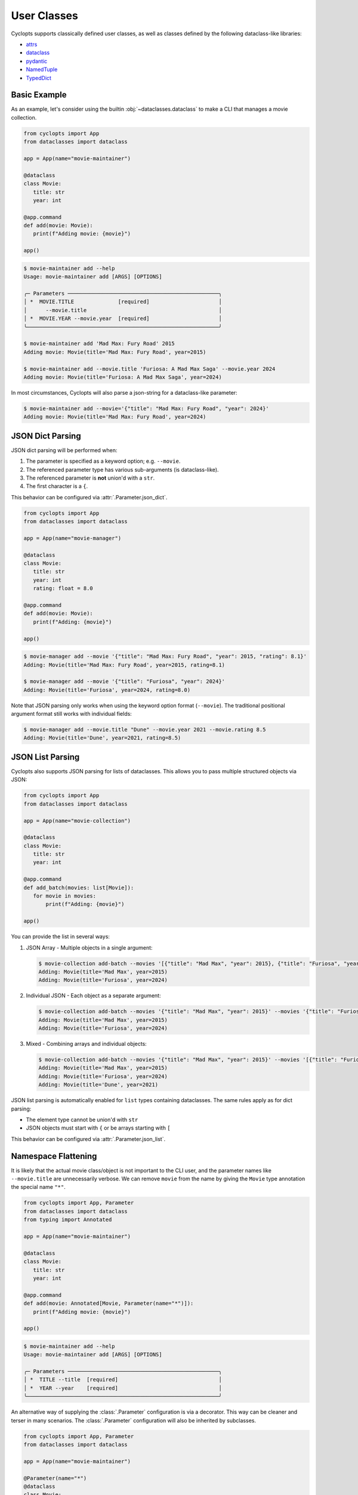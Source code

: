 ============
User Classes
============
Cyclopts supports classically defined user classes, as well as classes defined by the following dataclass-like libraries:

* `attrs <https://www.attrs.org/en/stable/>`_
* `dataclass <https://docs.python.org/3/library/dataclasses.html>`_
* `pydantic <https://docs.pydantic.dev/latest/>`_
* `NamedTuple <https://docs.python.org/3/library/typing.html#typing.NamedTuple>`_
* `TypedDict <https://docs.python.org/3/library/typing.html#typing.TypedDict>`_

Basic Example
^^^^^^^^^^^^^
As an example, let's consider using the builtin :obj:`~dataclasses.dataclass` to make a CLI that manages a movie collection.

.. code-block:: python

   from cyclopts import App
   from dataclasses import dataclass

   app = App(name="movie-maintainer")

   @dataclass
   class Movie:
      title: str
      year: int

   @app.command
   def add(movie: Movie):
      print(f"Adding movie: {movie}")

   app()

.. code-block:: console

   $ movie-maintainer add --help
   Usage: movie-maintainer add [ARGS] [OPTIONS]

   ╭─ Parameters ────────────────────────────────────────────────╮
   │ *  MOVIE.TITLE              [required]                      │
   │      --movie.title                                          │
   │ *  MOVIE.YEAR --movie.year  [required]                      │
   ╰─────────────────────────────────────────────────────────────╯

   $ movie-maintainer add 'Mad Max: Fury Road' 2015
   Adding movie: Movie(title='Mad Max: Fury Road', year=2015)

   $ movie-maintainer add --movie.title 'Furiosa: A Mad Max Saga' --movie.year 2024
   Adding movie: Movie(title='Furiosa: A Mad Max Saga', year=2024)

In most circumstances, Cyclopts will also parse a json-string for a dataclass-like parameter:

.. code-block:: console

   $ movie-maintainer add --movie='{"title": "Mad Max: Fury Road", "year": 2024}'
   Adding movie: Movie(title='Mad Max: Fury Road', year=2024)

JSON Dict Parsing
^^^^^^^^^^^^^^^^^

JSON dict parsing will be performed when:

1. The parameter is specified as a keyword option; e.g. ``--movie``.
2. The referenced parameter type has various sub-arguments (is dataclass-like).
3. The referenced parameter is **not** union'd with a ``str``.
4. The first character is a ``{``.

This behavior can be configured via :attr:`.Parameter.json_dict`.

.. code-block:: python

   from cyclopts import App
   from dataclasses import dataclass

   app = App(name="movie-manager")

   @dataclass
   class Movie:
      title: str
      year: int
      rating: float = 8.0

   @app.command
   def add(movie: Movie):
      print(f"Adding: {movie}")

   app()

.. code-block:: console

   $ movie-manager add --movie '{"title": "Mad Max: Fury Road", "year": 2015, "rating": 8.1}'
   Adding: Movie(title='Mad Max: Fury Road', year=2015, rating=8.1)

   $ movie-manager add --movie '{"title": "Furiosa", "year": 2024}'
   Adding: Movie(title='Furiosa', year=2024, rating=8.0)

Note that JSON parsing only works when using the keyword option format (``--movie``). The traditional positional argument format still works with individual fields:

.. code-block:: console

   $ movie-manager add --movie.title "Dune" --movie.year 2021 --movie.rating 8.5
   Adding: Movie(title='Dune', year=2021, rating=8.5)

JSON List Parsing
^^^^^^^^^^^^^^^^^

Cyclopts also supports JSON parsing for lists of dataclasses. This allows you to pass multiple structured objects via JSON:

.. code-block:: python

   from cyclopts import App
   from dataclasses import dataclass

   app = App(name="movie-collection")

   @dataclass
   class Movie:
      title: str
      year: int

   @app.command
   def add_batch(movies: list[Movie]):
      for movie in movies:
          print(f"Adding: {movie}")

   app()

You can provide the list in several ways:

1. JSON Array - Multiple objects in a single argument:

   .. code-block:: console

      $ movie-collection add-batch --movies '[{"title": "Mad Max", "year": 2015}, {"title": "Furiosa", "year": 2024}]'
      Adding: Movie(title='Mad Max', year=2015)
      Adding: Movie(title='Furiosa', year=2024)

2. Individual JSON - Each object as a separate argument:

   .. code-block:: console

      $ movie-collection add-batch --movies '{"title": "Mad Max", "year": 2015}' --movies '{"title": "Furiosa", "year": 2024}'
      Adding: Movie(title='Mad Max', year=2015)
      Adding: Movie(title='Furiosa', year=2024)

3. Mixed - Combining arrays and individual objects:

   .. code-block:: console

      $ movie-collection add-batch --movies '{"title": "Mad Max", "year": 2015}' --movies '[{"title": "Furiosa", "year": 2024}, {"title": "Dune", "year": 2021}]'
      Adding: Movie(title='Mad Max', year=2015)
      Adding: Movie(title='Furiosa', year=2024)
      Adding: Movie(title='Dune', year=2021)

JSON list parsing is automatically enabled for ``list`` types containing dataclasses. The same rules apply as for dict parsing:

- The element type cannot be union'd with ``str``
- JSON objects must start with ``{`` or be arrays starting with ``[``

This behavior can be configured via :attr:`.Parameter.json_list`.

.. _Namespace Flattening:

Namespace Flattening
^^^^^^^^^^^^^^^^^^^^

It is likely that the actual movie class/object is not important to the CLI user, and the parameter names like ``--movie.title`` are unnecessarily verbose. We can remove ``movie`` from the name by giving the ``Movie`` type annotation the special name ``"*"``.

.. code-block:: python

   from cyclopts import App, Parameter
   from dataclasses import dataclass
   from typing import Annotated

   app = App(name="movie-maintainer")

   @dataclass
   class Movie:
      title: str
      year: int

   @app.command
   def add(movie: Annotated[Movie, Parameter(name="*")]):
      print(f"Adding movie: {movie}")

   app()

.. code-block:: console

   $ movie-maintainer add --help
   Usage: movie-maintainer add [ARGS] [OPTIONS]

   ╭─ Parameters ────────────────────────────────────────────────╮
   │ *  TITLE --title  [required]                                │
   │ *  YEAR --year    [required]                                │
   ╰─────────────────────────────────────────────────────────────╯

An alternative way of supplying the :class:`.Parameter` configuration is via a decorator.
This way can be cleaner and terser in many scenarios.
The :class:`.Parameter` configuration will also be inherited by subclasses.

.. code-block:: python

   from cyclopts import App, Parameter
   from dataclasses import dataclass

   app = App(name="movie-maintainer")

   @Parameter(name="*")
   @dataclass
   class Movie:
      title: str
      year: int

   @app.command
   def add(movie: Movie):
      print(f"Adding movie: {movie}")

   app()

.. _Sharing Parameters:

Sharing Parameters
^^^^^^^^^^^^^^^^^^
A flattened dataclass provides a natural way of easily sharing a set of parameters between commands.

.. code-block:: python

   from cyclopts import App, Parameter
   from dataclasses import dataclass

   app = App(name="movie-maintainer")

   @Parameter(name="*")
   @dataclass
   class Config:
      user: str
      server: str = "media.sqlite"

   @dataclass
   class Movie:
      title: str
      year: int

   @app.command
   def add(movie: Movie, *, config: Config):
      print(f"Config: {config}")
      print(f"Adding movie: {movie}")

   @app.command
   def remove(movie: Movie, *, config: Config):
      print(f"Config: {config}")
      print(f"Removing movie: {movie}")

   app()

.. code-block:: console

   $ movie-maintainer remove --help
   Usage: movie-maintainer remove [ARGS] [OPTIONS]

   ╭─ Parameters ────────────────────────────────────────────────╮
   │ *  MOVIE.TITLE              [required]                      │
   │      --movie.title                                          │
   │ *  MOVIE.YEAR --movie.year  [required]                      │
   │ *  --user                   [required]                      │
   │    --server                 [default: media.sqlite]         │
   ╰─────────────────────────────────────────────────────────────╯

   $ movie-maintainer remove 'Mad Max: Fury Road' 2015 --user Guido
   Config: Config(user='Guido', server='media.sqlite')
   Removing movie: Movie(title='Mad Max: Fury Road', year=2015)


Config File
^^^^^^^^^^^
Having the user specify ``--user`` every single call is a bit cumbersome, especially if they're always going to provide the same value.
We can have Cyclopts fallback to a :ref:`toml configuration file <Config Files>`.

Consider the following toml data saved to ``config.toml``:

.. code-block:: toml

   # config.toml
   user = "Guido"

We can update our app to fill in missing CLI parameters from this file:

.. code-block:: python

   from cyclopts import App, Parameter, config
   from dataclasses import dataclass
   from typing import Annotated

   app = App(
      name="movie-maintainer",
      config=config.Toml("config.toml", use_commands_as_keys=False),
   )

   @Parameter(name="*")
   @dataclass
   class Config:
      user: str
      server: str = "media.sqlite"

   @dataclass
   class Movie:
      title: str
      year: int

   @app.command
   def add(movie: Movie, *, config: Config):
      print(f"Config: {config}")
      print(f"Adding movie: {movie}")

   app()

.. code-block:: console

   $ movie-maintainer add 'Mad Max: Fury Road' 2015
   Config: Config(user='Guido', server='media.sqlite')
   Adding movie: Movie(title='Mad Max: Fury Road', year=2015)
